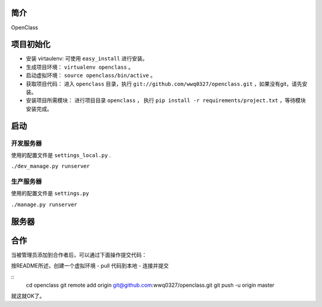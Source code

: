简介
====================================

OpenClass


项目初始化
====================================

- 安装 virtaulenv: 可使用 ``easy_install`` 进行安装。
- 生成项目环境： ``virtualenv openclass`` 。
- 启动虚拟环境： ``source openclass/bin/active`` 。
- 获取项目代码： 进入 ``openclass`` 目录，执行 ``git://github.com/wwq0327/openclass.git`` ，如果没有git，请先安装。
- 安装项目所需模块： 进行项目目录 ``openclass`` ， 执行 ``pip install -r requirements/project.txt`` ，等待模块安装完成。

启动
====================================

开发服务器
------------------------------------
使用的配置文件是 ``settings_local.py`` .

``./dev_manage.py runserver``

生产服务器
------------------------------------
使用的配置文件是 ``settings.py``

``./manage.py runserver``

服务器
====================================

合作
====================================

当被管理员添加到合作者后，可以通过下面操作提交代码：

按README所述，创建一个虚拟环境
- pull 代码到本地
- 连接并提交

::
  cd openclass
  git remote add origin git@github.com:wwq0327/openclass.git
  git push -u origin master

就这就OK了。
